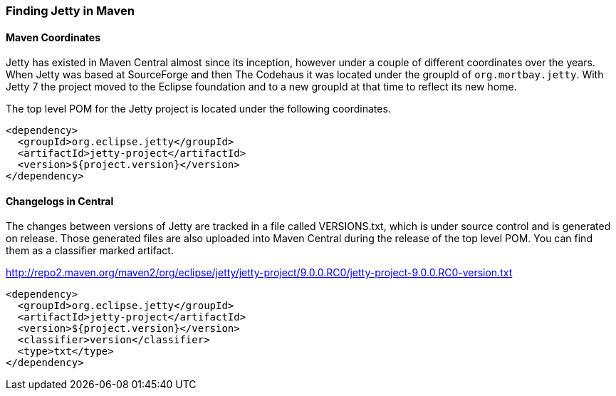 //  ========================================================================
//  Copyright (c) 1995-2012 Mort Bay Consulting Pty. Ltd.
//  ========================================================================
//  All rights reserved. This program and the accompanying materials
//  are made available under the terms of the Eclipse Public License v1.0
//  and Apache License v2.0 which accompanies this distribution.
//
//      The Eclipse Public License is available at
//      http://www.eclipse.org/legal/epl-v10.html
//
//      The Apache License v2.0 is available at
//      http://www.opensource.org/licenses/apache2.0.php
//
//  You may elect to redistribute this code under either of these licenses.
//  ========================================================================

[[quickstart-jetty-coordinates]]
=== Finding Jetty in Maven

==== Maven Coordinates

Jetty has existed in Maven Central almost since its inception, however under a couple of different coordinates over the years. 
When Jetty was based at SourceForge and then The Codehaus it was located under the groupId of `org.mortbay.jetty`. 
With Jetty 7 the project moved to the Eclipse foundation and to a new groupId at that time to reflect its new home.

The top level POM for the Jetty project is located under the following coordinates.

[source,xml]
----
<dependency>
  <groupId>org.eclipse.jetty</groupId>
  <artifactId>jetty-project</artifactId>
  <version>${project.version}</version>
</dependency>
----

==== Changelogs in Central

The changes between versions of Jetty are tracked in a file called VERSIONS.txt, which is under source control and is generated on release.
Those generated files are also uploaded into Maven Central during the release of the top level POM. You can find them as a classifier marked artifact.

http://repo2.maven.org/maven2/org/eclipse/jetty/jetty-project/9.0.0.RC0/jetty-project-9.0.0.RC0-version.txt

[source,xml]
----
<dependency>
  <groupId>org.eclipse.jetty</groupId>
  <artifactId>jetty-project</artifactId>
  <version>${project.version}</version>
  <classifier>version</classifier>
  <type>txt</type>
</dependency>
----

